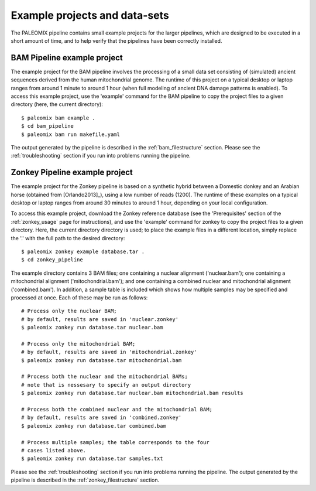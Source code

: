 .. _examples:

Example projects and data-sets
==============================

The PALEOMIX pipeline contains small example projects for the larger pipelines, which are designed to be executed in a short amount of time, and to help verify that the pipelines have been correctly installed.


.. _examples_bam:

BAM Pipeline example project
----------------------------

The example project for the BAM pipeline involves the processing of a small data set consisting of (simulated) ancient sequences derived from the human mitochondrial genome. The runtime of this project on a typical desktop or laptop ranges from around 1 minute to around 1 hour (when full modeling of ancient DNA damage patterns is enabled). To access this example project, use the 'example' command for the BAM pipeline to copy the project files to a given directory (here, the current directory)::

    $ paleomix bam example .
    $ cd bam_pipeline
    $ paleomix bam run makefile.yaml

The output generated by the pipeline is described in the :ref:`bam_filestructure` section. Please see the :ref:`troubleshooting` section if you run into problems running the pipeline.


.. _examples_zonkey:

Zonkey Pipeline example project
-------------------------------

The example project for the Zonkey pipeline is based on a synthetic hybrid between a Domestic donkey and an Arabian horse (obtained from [Orlando2013]_), using a low number of reads (1200). The runtime of these examples on a typical desktop or laptop ranges from around 30 minutes to around 1 hour, depending on your local configuration.

To access this example project, download the Zonkey reference database (see the 'Prerequisites' section of the :ref:`zonkey_usage` page for instructions), and use the 'example' command for zonkey to copy the project files to a given directory. Here, the current directory directory is used; to place the example files in a different location, simply replace the '.' with the full path to the desired directory::

    $ paleomix zonkey example database.tar .
    $ cd zonkey_pipeline


The example directory contains 3 BAM files; one containing a nuclear alignment ('nuclear.bam'); one containing a mitochondrial alignment ('mitochondrial.bam'); and one containing a combined nuclear and mitochondrial alignment ('combined.bam'). In addition, a sample table is included which shows how multiple samples may be specified and processed at once. Each of these may be run as follows::

    # Process only the nuclear BAM;
    # by default, results are saved in 'nuclear.zonkey'
    $ paleomix zonkey run database.tar nuclear.bam

    # Process only the mitochondrial BAM;
    # by default, results are saved in 'mitochondrial.zonkey'
    $ paleomix zonkey run database.tar mitochondrial.bam

    # Process both the nuclear and the mitochondrial BAMs;
    # note that is nessesary to specify an output directory
    $ paleomix zonkey run database.tar nuclear.bam mitochondrial.bam results

    # Process both the combined nuclear and the mitochondrial BAM;
    # by default, results are saved in 'combined.zonkey'
    $ paleomix zonkey run database.tar combined.bam

    # Process multiple samples; the table corresponds to the four
    # cases listed above.
    $ paleomix zonkey run database.tar samples.txt


Please see the :ref:`troubleshooting` section if you run into problems running the pipeline. The output generated by the pipeline is described in the :ref:`zonkey_filestructure` section.
